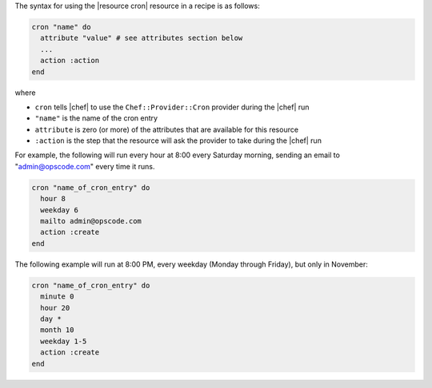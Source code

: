 .. The contents of this file are included in multiple topics.
.. This file should not be changed in a way that hinders its ability to appear in multiple documentation sets.

The syntax for using the |resource cron| resource in a recipe is as follows:

.. code-block:: ruby

   cron "name" do
     attribute "value" # see attributes section below
     ...
     action :action
   end

where 

* ``cron`` tells |chef| to use the ``Chef::Provider::Cron`` provider during the |chef| run
* ``"name"`` is the name of the cron entry
* ``attribute`` is zero (or more) of the attributes that are available for this resource
* ``:action`` is the step that the resource will ask the provider to take during the |chef| run

For example, the following will run every hour at 8:00 every Saturday morning, sending an email to "admin@opscode.com" every time it runs.

.. code-block:: ruby

   cron "name_of_cron_entry" do
     hour 8
     weekday 6
     mailto admin@opscode.com
     action :create
   end

The following example will run at 8:00 PM, every weekday (Monday through Friday), but only in November:

.. code-block:: ruby

   cron "name_of_cron_entry" do
     minute 0
     hour 20
     day *
     month 10
     weekday 1-5
     action :create
   end
